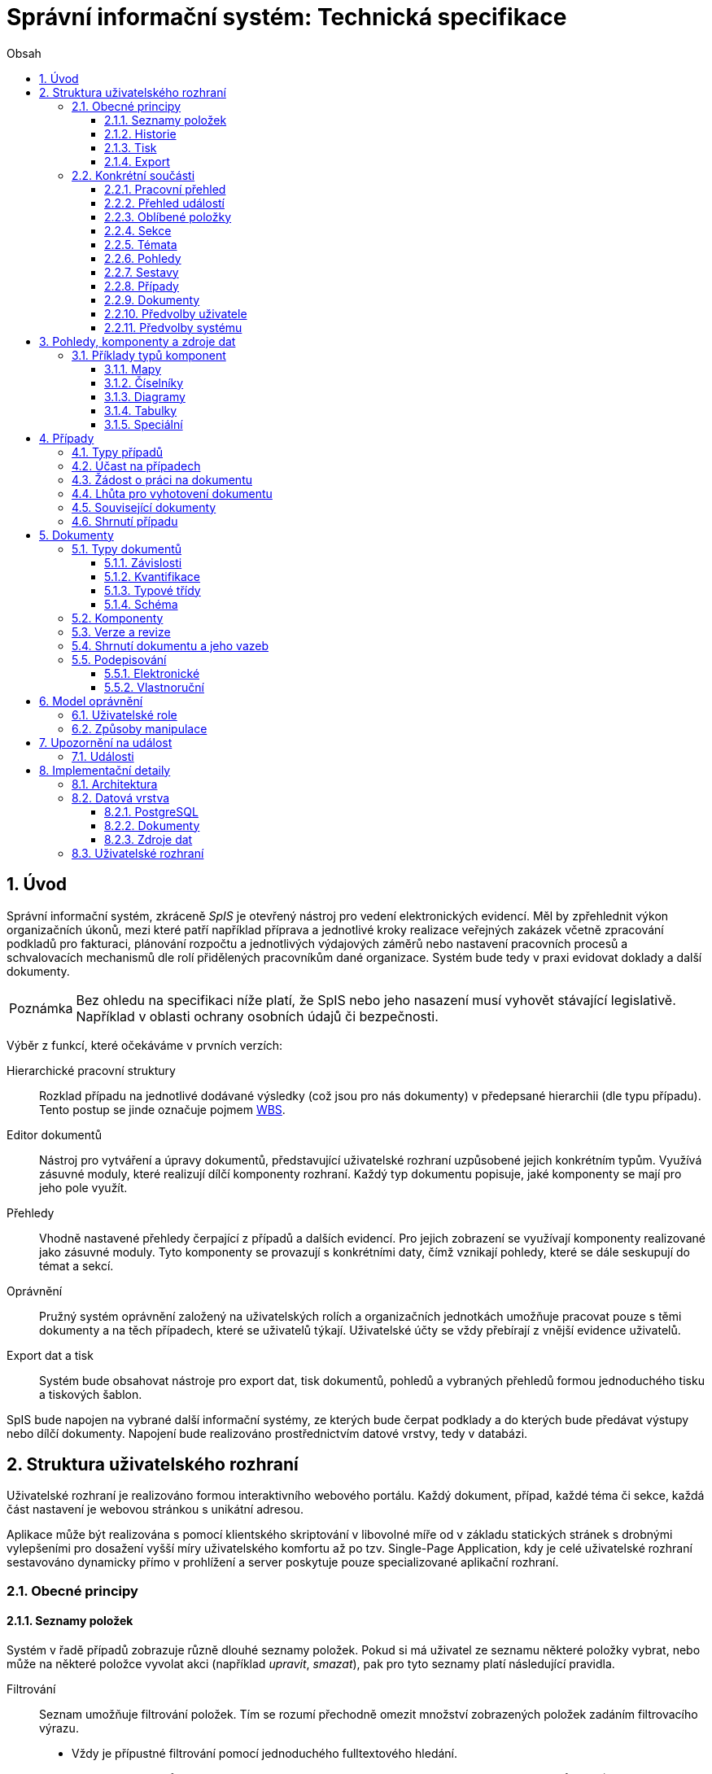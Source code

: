 = Správní informační systém: Technická specifikace
:numbered:
:icons: font
:lang: cs
:note-caption: Poznámka
:warning-caption: Pozor
:table-caption: Tabulka
:figure-caption: Obrázek
:example-caption: Příklad
:toc-title: Obsah
:toc: left
:toclevels: 3
:sectnumlevels: 6
:source-highlighter: pygments

:y: icon:check[role="green"]
:n: icon:times[role="red"]

== Úvod

Správní informační systém, zkráceně _SpIS_ je otevřený nástroj pro vedení elektronických evidencí. Měl by zpřehlednit výkon organizačních úkonů, mezi které patří například příprava a jednotlivé kroky realizace veřejných zakázek včetně zpracování podkladů pro fakturaci, plánování rozpočtu a jednotlivých výdajových záměrů nebo nastavení pracovních procesů a schvalovacích mechanismů dle rolí přidělených pracovníkům dané organizace. Systém bude tedy v praxi evidovat doklady a další dokumenty.

NOTE: Bez ohledu na specifikaci níže platí, že SpIS nebo jeho nasazení musí vyhovět stávající legislativě. Například v oblasti ochrany osobních údajů či bezpečnosti.

Výběr z funkcí, které očekáváme v prvních verzích:

Hierarchické pracovní struktury::
Rozklad případu na jednotlivé dodávané výsledky (což jsou pro nás dokumenty) v předepsané hierarchii (dle typu případu). Tento postup se jinde označuje pojmem link:https://cs.wikipedia.org/wiki/Work_breakdown_structure[WBS].

Editor dokumentů::
Nástroj pro vytváření a úpravy dokumentů, představující uživatelské rozhraní uzpůsobené jejich konkrétním typům. Využívá zásuvné moduly, které realizují dílčí komponenty rozhraní. Každý typ dokumentu popisuje, jaké komponenty se mají pro jeho pole využít.

Přehledy::
Vhodně nastavené přehledy čerpající z případů a dalších evidencí. Pro jejich zobrazení se využívají komponenty realizované jako zásuvné moduly. Tyto komponenty se provazují s konkrétními daty, čímž vznikají pohledy, které se dále seskupují do témat a sekcí.

Oprávnění::
Pružný systém oprávnění založený na uživatelských rolích a organizačních jednotkách umožňuje pracovat pouze s těmi dokumenty a na těch případech, které se uživatelů týkají. Uživatelské účty se vždy přebírají z vnější evidence uživatelů.

Export dat a tisk::
Systém bude obsahovat nástroje pro export dat, tisk dokumentů, pohledů a vybraných přehledů formou jednoduchého tisku a tiskových šablon.

SpIS bude napojen na vybrané další informační systémy, ze kterých bude čerpat podklady a do kterých bude předávat výstupy nebo dílčí dokumenty. Napojení bude realizováno prostřednictvím datové vrstvy, tedy v databázi.

<<<

== Struktura uživatelského rozhraní

Uživatelské rozhraní je realizováno formou interaktivního webového portálu. Každý dokument, případ, každé téma či sekce, každá část nastavení je webovou stránkou s unikátní adresou.

Aplikace může být realizována s pomocí klientského skriptování v libovolné míře od v základu statických stránek s drobnými vylepšeními pro dosažení vyšší míry uživatelského komfortu až po tzv. Single-Page Application, kdy je celé uživatelské rozhraní sestavováno dynamicky přímo v prohlížení a server poskytuje pouze specializované aplikační rozhraní.


=== Obecné principy

==== Seznamy položek

Systém v řadě případů zobrazuje různě dlouhé seznamy položek. Pokud si má uživatel ze seznamu některé položky vybrat, nebo může na některé položce vyvolat akci (například _upravit_, _smazat_), pak pro tyto seznamy platí následující pravidla.

Filtrování::
Seznam umožňuje filtrování položek. Tím se rozumí přechodně omezit množství zobrazených položek zadáním filtrovacího výrazu.
+
* Vždy je přípustné filtrování pomocí jednoduchého fulltextového hledání.
* V případě seznamů nebo tabulek o více sloupcích je přípustné filtrování jednotlivých sloupců zvlášť, pokud je možné kombinovat více kritérií.

Řazení::
Pokud seznam obsahuje 1 nebo více sloupců, systém umožňuje řádky řadit podle vybraného z nich a ve výchozím zobrazení upřednostňuje (je-li to možné a podstatné):
+
* Řazení dle času od nejnovějšího po nejstarší.
* Vzestupné abecední řazení dle hlavního názvu.

Výběr sloupců::
Pokud seznam obsahuje 2 nebo více sloupců, systém umožňuje uspořádat tyto sloupce v libovolném pořadí. Také umožňuje libovolné sloupce skrýt nebo zobrazit takové sloupce, které se běžně nezobrazují.

Veškerá nastavení zobrazení seznamů jsou trvalá a společná pro daný druh zobrazení. Vždy je možné se u daného zobrazení vrátit k výchozímu nastavení. Změny v nastavení se ukládají odděleně alespoň pro přehledy uvedené níže a aplikují se vždy pouze pro konkrétního uživatele.

* Pracovní přehled
* Přehledy případů (společné nastavení pro všechna témata a typy případů)
* Jednotlivé přehledy dokumentů (pro každý typ dokumentu zvlášť)


==== Historie

U dokumentů a případů se uchovávají předcházející verze jejich stavu. Uživatel si může zobrazit výpis jejich stručných shrnutí, ze kterých jsou patrné alespoň autor, míra a povaha změny. Dále si může libovolnou předešlou verzi zobrazit, případně ji porovnat s jinou.

Pro rychlou orientaci je také vždy možné zobrazit porovnání aktuální verze dokumentu s verzí předchozí, případně aktuální revize s předchozí. V případě otevření dokumentu skrze odkaz získaný automatickým upozorněním na změnu je uživateli zobrazen popis změny mezi revizemi.


==== Tisk

Každá stránka zobrazující uživatelská data (například dokumenty, případy či přehledy) podporuje stažení PDF verze pro tisk. Ta vzniká na serveru pomocí zvláštní HTML šablony a CSS stylů. Jak šablonu, tak styly je možné přizpůsobit a tím dosáhnout souladu vzhledu tištěných výstupů s vizuálním stylem organizace.

Kromě centrálních předloh je možné nastavit oddělené předlohy i pro jednotlivé typy dokumentů a případů. Předlohy pro tisk komponent jsou vždy vlastní danému typu komponenty.

V případě potřeby je možné pro konkrétní typ dokumentu stanovit další šablony pro tisk. Tyto šablony z dokumentu čerpají po datové stránce, ale formu určují zcela samostatně. Typickým příkladem využití je například příprava posudku k odeslání poštou.


==== Export

Uživatel může získat některá data, ke kterým má přístup, i ve strojově čitelné formě. Data dokumentů je možné stáhnout ve formátech JSON, YAML a XML. Data pohledů je možné získat ve formátech JSON, YAML a pokud to umožňuje druh datového zdroje (data představují soubor tabulek), tak i ve formátech CSV (jednotlivé tabulky) nebo XLSX (tabulky jako jednotlivé listy).


=== Konkrétní součásti

==== Pracovní přehled

Pracovní přehled je výchozí stránka uživatele po jeho přihlášení, nesměřuje-li do jiné části systému. Hlavním prvkem stránky je seznam případů, do kterých má uživatel přístup, seřazený dle jeho schopnosti přispět a dále dle jejich naléhavosti.

.Řazení případů dle možnosti na nich pracovat
1. Případy, ve kterých je uživatel aktuálně *žádán o práci* na některém dokumentu.
2. Případy, ve kterých je uživatel oprávněn *dokončit* některý dokument.
3. Případy, ve kterých je uživatel oprávněn *vytvořit* některý dokument.
4. Ostatní případy, do kterých má uživatel přístup.

V prvních dvou bodech jsou případy řazeny podle nejčasnějšího termínu dokončení dokumentů, díky kterým je případ na dané pozici. Dokumenty z třetího bodu neexistují a není tedy možné u nich sledovat termíny a zbylé případy může uživatel pouze komentovat.


==== Přehled událostí

Na zvláštní stránce přehledu událostí jsou každému uživateli předloženy ty události, na které byl, nebo mohl být upozorněn. Jednotlivé řádky umožňují uživateli přihlásit se k nebo odhlásit se z odběru daných událostí.

Přehled by měl sloužit pro rychlou orientaci v běžících případech a získání přehledu o situaci.


==== Oblíbené položky

Na zvláštní stránce oblíbených položek bude zobrazen seznam případů a sestav, které si daný uživatel dříve oblíbil. Oblibovací tlačítko je zobrazeno na stránce případu i sestavy. Skrze odkazy na této stránce se může uživatel snadno přesunou na daný případ či přehled bez nutnosti jej hledat.


==== Sekce

Za účelem snazší orientace uživatelů jsou veškeré objekty v systému roztříděny do témat a tematických sekcí. Toto členění nemá žádné důsledky pro funkci, ani pro řízení přístupu. Také nijak nesouvisí s organizačním členěním.

Sekce slouží k seskupení několika témat. Není běžné, aby se věci opakovaly v různých sekcích, ale není to vyloučeno. Příkladem sekcí mohou být například *Finance*, *Legislativa* a *Vnější ukazatele*. V sekci *Finance* se setkáme s vícero tématy, v sekci *Legislativa* najdeme jen hlavní téma s případy pro práci s *Vnitřními předpisy* a konečně v sekci *Vnější ukazatele* nenajdeme sice žádné případy, ale zato se zde v hlavním tématu setkáme s řadou pohledů na data získaná při provozu instituce, například *Návštěvnost*, nebo *Skladbu uživatelů*.


==== Témata

Téma seskupuje pohledy a sestavy, které mají za úkol poskytnout informace o stavu určité oblasti (*Rozpočet*, *Smlouvy*) a dále zprostředkovává správu případů a dokumentů, které umožňují tento stav ovlivňovat (*Změna rozpočtu*, *Zanesení nové smlouvy*).

Pokud to dává smysl, mohou se věci v tématech opakovat. Například určité pohledy mohou být přínosné pro více témat, některé případy mohou souviset s vícero tématy a podobně. Názorným příkladem budiž *Nákup*, který zasahuje jak do *Rozpočtu*, tak do *Smluv*.


==== Pohledy

Pohledům je v rámci daného tématu věnován hlavní prostor. Některé pohledy jsou interaktivní, takže je možné s nimi manipulovat a dovídat se tak nové souvislosti. Například pokud pohled zobrazuje mapu, je možné s ní pohybovat, přibližovat ji nebo ji oddalovat. Pokud jsou na mapě interaktivní objekty, je možné je aktivovat a zkoumat jejich detaily.

Některé pohledy mohou umožňovat přímo spustit nový případ, nebo se odkazovat na existující případy a dokumenty. Tyto vazby bývají obvykle realizovány odkazy, které může uživatel otevřít v nové záložce prohlížeče.


==== Sestavy

Na stránce každého tématu je vyhrazen prostor, ve kterém se nacházejí odkazy jednak na systémové a dále také na daným uživatelem vytvořené sestavy pohledů.

Ze stránky tématu je možné aktivovat editor sestav, který umožňuje na stránku uspořádat výběr z pohledů, ke kterým má uživatel přístup. Těmto pohledům je následně možné interaktivně nastavit potřebné zobrazení. Takto připravenou sestavu je následně možné uložit, nebo případně jen vytisknout.


==== Případy

Pokud téma obsahuje alespoň jeden typ případu, je na jeho stránce k dispozici přehled případů, ke kterým má aktuální uživatel přístup. Je-li k tomu uživatel oprávněn, tak se zde také nachází prvek, který umožňuje zahájit nový případ.

Z přehledu jsou patrné základní údaje o případech a zdali do nich může uživatel zasáhnout, případně je-li to po něm požadováno.
Typy případů se rozumí zpracování obchodního případu, jako jsou nákupy a veřejné zakázky, žádost o vyjádření k území nebo společná příprava složitých stanovisek.

==== Dokumenty

Pokud téma obsahuje prostřednictvím přiřazených typů případů alespoň jeden typ dokumentu, je na jeho stránce k dispozici přehled dokumentů, ke kterým má aktuální uživatel přístup. Pokud je k tomu uživatel oprávněn, může z tohoto přehledu zahájit změnu dokumentu či vytvořit nový.

Z přehledu jsou patrné základní údaje o dokumentech. Dá se z něj také zjistit, do kterých případů vstupují, má-li k nim aktuální uživatel přístup.


==== Předvolby uživatele

Část systému umožňující uživateli přizpůsobit si systém dle svých potřeb. Uživatel si zde může zvolit jazyk uživatelského rozhraní a způsob upozorňování na události v systému. Upozornění týkající se dokumentů a případů je možné omezit na jejich konkrétní typy.

Více o upozorněních naleznete v kapitole <<Upozornění na událost>>.


==== Předvolby systému

Část systému umožňující správci nastavit jednak výchozí uživatelské předvolby, ale také případná obecná nastavení.


===== Integrační můstky

Za účelem řízení komunikace s navázanými cizími systémy je možné zde nastavovat a měnit předvolby integračních můstků. Děje se tak pomocí rozhraní, které poskytují zásuvné moduly daných můstků.

Pokud by existoval například můstek pro komunikaci s veřejnými rejstříky, mohli bychom mu pomocí tohoto rozhraní sdělit třeba to, že má záznamy převzaté ze systému ARES kontrolovat nejdříve po 48 hodinách.


===== Správa modelu oprávnění

Součástí předvoleb systému je pak také správa modelu oprávnění, v rámci které je možné například nastavit párování skupin či rolí z evidence uživatelů s rolemi systému nebo upravit rozsah oprávnění jednotlivých rolí.

Více o modelu naleznete v kapitole <<Model oprávnění>>.

<<<

== Pohledy, komponenty a zdroje dat

Každý **pohled** nebo **část dokumentu** využívá pro zobrazení určitou komponentu. Pokud je komponenta určena pro zobrazení mapových vrstev s vyznačenými body, je možné ji použít pro zobrazení prostorových dat. Pokud se jedná o komponentu pro zobrazení tabulky, je možné pomoci ní zobrazovat data relační, pokud je určena k manipulaci s krátkým textovým popiskem, je jejím prostřednictvím možné měnit určenou část dokumentu a tak dále.

To, jaká data pohled představuje, je kromě komponenty dáno zejména souborem datových zdrojů, ze kterých pohled čerpá. Tyto zdroje mohou být při použití interaktivních komponent ovlivněny hodnotami, které uživatel při prohlížení mění. Obdobně je možné, aby komponenty využité k prezentaci nebo manipulaci s částmi dokumentu zprostředkovávaly povědomí o jeho kontextu.

Komponentu tvoří popis jejího rozhraní, včetně popisu zdrojů dat, ze kterých dokáže čerpat a dále kód pro její zobrazení. Komponenta je totiž v pohledu navázána na sadu datových zdrojů, což jsou fakticky procedury uložené v databázi. Popis rozhraní komponenty umožňuje provést automatickou kontrolu shody s rozhraním procedur při jejím využití v politice.


=== Příklady typů komponent

==== Mapy

Mapové komponenty jsou tvořeny mapovým oknem, sloužím k zobrazování podkladových map a tematických vrstev, navigaci v mapě a zákresu nové datové vrstvy. Jejich funkce se liší dle konkrétního účelu a použití. Některé mapové komponenty mohou sloužit například pro účely zákresu zájmového území, jiné pak pouze k zobrazení vybraných dat v mapě, další pak k práci s body zájmu.

Z důvodu zachování otevřenosti systému je doporučeno mapové komponenty implementovat pomocí nástrojů link:https://openlayers.org/[OpenLayers].

Vlastnosti mapového okna::

Mapové okno podporuje zobrazení mapových vrstev formou link:https://en.wikipedia.org/wiki/Web_Map_Service[WMS], které je možné zapnout buď jako mapu základní, nebo tematickou (lze zapnout více vrstev najednou). Systém umožňuje napojit libovolná data publikovaná mapovými službami dle standardů link:https://en.wikipedia.org/wiki/Open_Geospatial_Consortium[Open Geospatial Consortium]. Pro účely IPR Praha se využijí mapy a tematické vrstvy publikované službou link:https://en.wikipedia.org/wiki/Web_Feature_Service[WFS] z datového skladu IPR Praha.
+
Okno dále obsahuje základní navigační prvky pro pohyb v mapě, jako například změnu měřítka, návrat do výchozího pohledu, funkci pro vyhledání adresy či parcely a zobrazení informací o prvku.

Vyhledávání::

Vyhledání oblasti umožňují navigační prvky v okně.
+
Vyhledání podle adresy je řešeno fulltextovým vyhledáváním v rejstříku ulic a čísel orientačních či popisných. Hledání parcely je řešeno vyhledáním katastrálního území ze seznamu a zadáním čísla parcely (je možné zadat pouze část před lomítkem). Po vyhledání se mapa přiblíží a vycentruje na nalezenou adresu nebo parcelu.
+
Při nálezu více prvků (adresní místa v ulici, parcely se shodným kořenovým číslem) jsou prvky zobrazeny v mapě a v seznamu, po výběru konkrétního prvku se mapa přiblíží a vystředí na konkrétní místo v mapě.

Tvorba nové vektorové vrstvy::

V rámci mapového okna je možné vytvářet novou vektorovou vrstvu včetně atributových informací, která se stane součástí dokumentu s využitím formátu link:http://geojson.org/[GeoJSON]. Vrstva může být vytvořena zadáním bodu, linie, obdélníku či obecného polygonu v rámci mapového okna a dále převzetím hranic vybraných (nalezených) územních jednotek (katastrální území, městská část) a hranic parcel.

Úprava vektorové vrstvy::

Mapová technologie bude podporovat také editaci stávající geometrie, včetně editace atributových informací o prvku. Editace bude podporována pro nově vytvořené vrstvy, i pro vrstvy poskytované webovými službami, které editaci podporují (WFS).

==== Číselníky

Dalším typem komponent jsou tak zvané číselníky. V jiných systémech se využívá zvláštních tabulek, které spravuje správce systému, které se využívají jako zdroj voleb pro určité vlastnosti dokumentů.

SpIS počítá s potřebou spravovat životní cyklus položek číselníku a proto tento mechanismus odděleně nezavádí. Pokud určitý dokument obsahuje vlastnost, která nabývá hodnoty z určité množiny, využije se prostý odkaz na jiný dokument patřičného typu.


==== Diagramy

Řada pohledů využije interaktivní grafické komponenty jakými jsou běžné typy grafů, ale i kartogramy, kartodiagramy a časové osy. Pro všechny tyto druhy komponent platí, že je možné přepínat zahrnutí hodnot dle předem nastavených dimenzí.


==== Tabulky

V tabulkových zobrazeních je možné omezit zobrazované řádky na takové, které hodnotami v určitých sloupcích vyhovují nastavenému filtru. Je možné použít jak výčet hodnot, tak i vzory včetně těch regulárních. Je možné hledat i fulltextově. Řádky je také možné řadit dle libovolného počtu sloupců.

Pro určené sloupce je v patičce tabulky přítomný součet všech hodnot v daném sloupci a dále také součet hodnot, které jsou aktuálně viditelné.


==== Speciální

Pro přípravu rozpočtových dokumentů existuje několik zvláštních komponent, které umožňují sestavovat rozpočet na základě podkladů (závislostí) a ručních oprav. Součástí těchto specializovaných komponent může být souhrnná tabulka nebo jeden či více diagramů, které poskytnou rychlou orientaci ve výsledné finanční situaci.

V rámci implementační analýzy budou upřesněny požadavky na vývoj speciálních komponent.


<<<

== Případy

Každý případ je *hierarchickou pracovní strukturou*. Práce na něm spočívá v postupném vytváření a schvalování dokumentů, které dokládají provedené úkony. Dokumenty mohou být v různých stavech a na základě svých závislostí tvoří acyklický orientovaný graf.

.Hierarchická pracovní struktura (šipky značí závislost)
====
[plantuml,align="center"]
....
@startuml
rectangle "faktura" <<Faktura>> #9999ff
rectangle "protokol 1" as protokol_1 <<Akceptační protokol>> #99ff99
rectangle "protokol 2" as protokol_2 <<Akceptační protokol>> #ffff99
rectangle "nabídka" <<Nabídka>> #99ff99
rectangle "poptávka" <<Poptávka>> #99ff99
rectangle "specifikace" <<Specifikace>> #99ff99

poptávka -d-> specifikace
faktura -d-> nabídka
faktura -d-> protokol_1
faktura -d-> protokol_2
protokol_1 -d-> specifikace
protokol_1 -d-> nabídka
protokol_2 -d-> specifikace
protokol_2 -d-> nabídka
nabídka -d-> poptávka
@enduml
....
====

V příkladu je `protokol 2` nedokončený, ale pracovník zodpovědný za schválení faktury ho označil za provizorní. To proto, aby mohl vytvořit provizorní fakturu a mohla proběhnout platba. Pokud se zmýlil a pracovník zodpovědný za `protokol 2` tento nedokončí, mohou být vyvozeny důsledky.

Požadované::
Dokumenty prázdné, u kterých se požaduje jejich naplnění a dokončení.

Rozpracované::
Dokumenty, které ještě nejsou hotové a nelze se na ně spoléhat.

Dokončené::
Dokumenty, které jsou hotové a schválené zodpovědnou osobou. Tato osoba ručí za jejich správnost a platnost. Ostatní se na ně mohou obvykle bez obav spolehnout.

Provizorní::
Dokumenty, které jsou hotové, ale nejsou schválené zodpovědnou osobou. Pokud se na ně pracovníci spoléhají, přebírají tím na sebe riziko, které jinak leží na zodpovědné osobě.

Z důvodu průkaznosti nelze dokončené dokumenty revidovat. Pokud by se tak mělo stát, je vytvořena nová verze, která ten původní nahradí v jeho roli. Pokud se na předchozí verzi jiný dokument spoléhá, je považován za neplatný.

.Zneplatnění dokumentu revizí jeho závislosti
====
[plantuml,align="center"]
....
@startuml
rectangle "faktura" <<Faktura>> #ff9999
rectangle "protokol" <<Akceptační protokol>> #9999ff
rectangle "specifikace" <<Specifikace>> #99ff99

faktura -d-> protokol
protokol -d-> specifikace

note right of faktura: verze 1
note right of protokol: verze 2
@enduml
....
====

V příkladu došlo k tomu, že byla v důsledku aktualizace dokumentu `protokol` zneplatněna aktuální verze dokumentu `faktura`. V této situaci jsou v podstatě jen dvě možnosti jak postupovat správně:

1. Vrátit se k předchozí verzi dokumentu `protokol`, kterou systém uchovává.
2. Schválit novou verzi dokumentu `protokol` a následně vytvořit novou verzi dokumentu `faktura`.

=== Typy případů

Každý případ je opatřen popisem své hierarchické struktury. Protože si jsou některé případy ve své struktuře velmi podobné, definujeme pojmenované typy případů. Tyto typy reprezentují strukturu, které se dokumenty v případu přizpůsobují. Dokumenty mohou být využity ve více případech pouze tehdy, když to vyhovuje omezením plynoucím z typů dotčených případů.

Vzhledem k tomu, že typ případu upřesňuje vzájemné závislosti dokumentů, není možné automaticky typ případu změnit. Namísto toho budou uživatelé muset vytvořit případ nový a případně stávající dokumenty přesunout.

=== Účast na případech

Po vytvoření případu lze na základě typů dokumentů přítomných v typu případu sestavit seznam rolí, které na případu musejí spolupracovat, aby jej bylo možné dokončit. Účastníci případu mohou v jakékoliv chvíli pozvat vybrané role (nejen) z tohoto seznamu, čímž dojde k otevření případu uživatelům v této roli. K účasti na případu je možné uživatele přizvat i jmenovitě.

Uživatelé přístupem do případu nezískávají žádná dodatečná oprávnění. Stále mohou manipulovat pouze s dokumenty, ke kterým mají oprávnění vyplývající z uživatelských rolí. V řadě případů je možné do případu zahrnout libovolné dokumenty, což ovšem nelze produktivně zohlednit pozváním všech uživatelů v organizaci.

Dalším důvodem k individuálnímu pozvání může být například zajištění procesu nákupu napříč útvary, kdy si útvar požadující nákup přizve odborníky z jiného útvaru pro spolupráci na zadání ve společném oboru působnosti. Například tehdy, když si *Oddělení pro styk s veřejností* přizve pracovníky z *Odboru ICT* do případu v oboru *Technické vybavení pro produkci multimédií*.

=== Žádost o práci na dokumentu

Pokud je k tomu uživatel oprávněn, smí v rámci případu požádat o práci na některém dokumentu. Žádat je možné buď jednoho uživatele nebo roli, která byla do případu přizvána. Úkolování nemá přímou vazbu na termín požadovaného dokončení dokumentu, který je stanoven odděleně a na základě jiného oprávnění.

Oprávnění úkolovat jiné vyplývá z oprávnění daného roli uživatele vzhledem ke konkrétnímu typu dokumentu. Dále jím však disponují i uživatelé oprávnění manipulovat libovolným způsobem se závislými dokumenty. Tito uživatelé jsou oprávnění také vytvářet nové, požadované dokumenty právě za účelem možnosti vznést požadavek na jejich vyhotovení.

Ve zkratce platí, že potřebuje-li uživatel něco od ostatních, je mu umožněno si o to říci.

=== Lhůta pro vyhotovení dokumentu

Pokud je k tomu uživatel oprávněn, smí v rámci případu nastavit nebo změnit lhůtu pro dokončení určitého dokumentu. Tato lhůta je všem viditelná a zohledňuje se například při řazení případů na stránce pracovního přehledu.

Každý typ dokumentu má možnost upravit výchozí lhůtou pro dokončení. Pokud tak neučiní, při vytvoření dokumentu daného typu není žádná lhůta nastavena. Pokud dokument neexistuje alespoň jako požadovaný, není možné mu nastavit lhůtu žádnou.

=== Související dokumenty

Kromě dokumentů vlastních danému případu je možné k případu připojit i související dokumenty. Tyto dokumenty, vznikající v rámci jiných případů, jsou odkazovány pouze pro urychlení navigace.

To, které dokumenty s daným případem souvisí, určí uživatelé.

=== Shrnutí případu

Pro každý typ případu může být definováno určité datové shrnutí dokumentů, které jsou jeho součástí. Toto shrnutí je pak prezentováno uživatelům při zobrazení stránky případu. Tato data je možné využít i v přehledu případů daného typu.

Je-li tedy například pro *Obchodní případ* definována v rámci shrnutí celková cena, je možné ve výpisu případů tohoto typu zobrazovat kromě názvů i tyto ceny.

Protože je obdobná funkcionalita přítomná i u dokumentů samotných, shrnutí případu může čerpat nejen z dat samotných obsažených dokumentů, ale i z jejich shrnutí. Tím je možné částečně nahlédnout za hranice konkrétního případu.


<<<

== Dokumenty

Pod pojmem dokument rozumíme strukturovaná strojová data, se kterými uživatel nakládá přímo v systému. Tyto dokumenty často mívají přílohy, což jsou nestrukturovaná data (často různé formátované texty, tabulky či obrázky), které vznikají mimo systém a jsou do něj pouze vkládány.

Dokumenty mají kromě vnitřní struktury také takzvané závislosti a díky nim pak tvoří určité vnější struktury. Tyto závislosti jsou dokumentům vlastní ve všech případech, kterých jsou součástí.

=== Typy dokumentů

Typy dokumentů shrnují vnitřní strukturu, závislosti, použité komponenty uživatelského rozhraní a další vlastnosti instancí (tedy dokumentů) do jednoznačného pojmenování. V příkladech výše jsme zatím viděli například typy nazvané `Faktura` nebo `Akceptační protokol`.

==== Závislosti

Dokumenty mohou záviset pouze na jiných dokumentech, a to vždy v určitých rolích.

.Závislosti mají konkrétní role
====
[plantuml,align="center"]
....
@startuml
rectangle "zápůjčka" <<Zápůjčka>> #9999ff
rectangle "předání 1" as předání_1 <<Předávací protokol>> #99ff99
rectangle " " as předání_2 <<Předávací protokol>> #dddddd

zápůjčka -d-> předání_1 : vstupní
zápůjčka -d-> předání_2 : výstupní

note right of zápůjčka
  Rozpracovaný dokument,
  jejž zatím nelze dokončit.
end note

note bottom of předání_2
  Neexistující dokument.
end note
@enduml
....
====

V příkladu je předávací protokol použit nejprve pro dokumentaci zahájení zápůjčky věci a následně bude použit pro dokumentaci jejího navrácení. Pro správné vyložení závislého dokumentu `zápůjčka` je podstatné tyto dva protokoly od sebe odlišit.

Oproti instancím (dokumentům) mohou typy záviset pouze na dalších typech (nebo typových třídách, které jsou vysvětleny níže). Pro některé situace může být užitečné, aby dokument závisel na určitém počtu zcela libovolných dokumentů, bez ohledu na jejich typ.

.Typy pro předchozí příklad
====
[plantuml,align="center"]
....
@startuml
skinparam monochrome true
skinparam padding 3

rectangle "zápůjčka" <<Zápůjčka>>
rectangle "předání 1" as předání_1 <<Předávací protokol>>
rectangle "předání 2" as předání_2 <<Předávací protokol>>

zápůjčka -d-> "{1,1}" předání_1 : vstupní
zápůjčka -d-> "{1,1}" předání_2 : výstupní
@enduml
....
====

Za povšimnutí stojí uvedení dokumentů, které by měly být přítomny, ale v příkladu výše zatím schází. Také jsou zde u rolí uvedeny kvantifikátory.

==== Kvantifikace

Závislosti je nutné kvantifikovat. V určité roli může vystupovat konkrétní počet dokumentů.

.Struktura se třemi dokumenty ve stejné roli
====
[plantuml,align="center"]
....
@startuml
rectangle "rozpočet" <<Rozpočet>> #9999ff
rectangle "návrh 1" as návrh_1 <<Dílčí návrh rozpočtu>> #99ff99
rectangle "návrh 2" as návrh_2 <<Dílčí návrh rozpočtu>> #99ff99
rectangle "návrh 3" as návrh_3 <<Dílčí návrh rozpočtu>> #9999ff

rozpočet -d-> návrh_1 : dle návrhu
rozpočet -d-> návrh_2 : dle návrhu
rozpočet -d-> návrh_3 : dle návrhu
@enduml
....
====

Jak budou vypadat typy pro tuto strukturu?

.Typy pro předchozí příklad
====
[plantuml,align="center"]
....
@startuml
skinparam monochrome true
skinparam padding 3

rectangle "rozpočet" <<Rozpočet>>
rectangle "návrh" <<Dílčí návrh rozpočtu>>

rozpočet -d-> "{1,}" návrh : dle návrhu
@enduml
....
====

Kvantifikátor `{1,}` zde značí přítomnost alespoň jednoho dokumentu daného typu v dané roli. Je však možné specifikovat libovolný rozsah, tedy například `{,}` nebo `{0,}` pro libovolný počet dokumentů, `{1,3}` pro jeden až tři dokumenty a `{,5}` nebo `{0,5}` pro až pět dokumentů.

==== Typové třídy

Typové třídy popisují dílčí strukturu dokumentů tak, aby mohlo dojít k použití více typů dokumentů ve stejné roli. Popisují virtuální strukturu dokumentů a upravují jejich závislosti.

Virtuální strukturou se zde rozumí to, že definují mapování mezi sadou virtuálních vlastností připadajících dané typové třídě a vlastnostmi dokumentu typu, který danou typovou třídu implementuje. Závislé dokumenty se pak mohou odkazovat na tyto virtuální vlastnosti bez ohledu na to, kde se nachází.

Můžeme si například zavést typové třídy `Mající výši plnění (x)` a `Mající termín realizace (x)`, které popisují části schématu dokumentu, ve kterém předepisují přítomnost finanční částky s určitým významem a dále termínu, kdy dojde k nějaké realizaci. S pomocí těchto typových tříd pak můžeme popsat některé závislosti obecněji.

.Využití typové třídy
====
[plantuml,align="center"]
....
@startuml
skinparam monochrome true
skinparam padding 3

rectangle "plán" <<Plán výdajů>>
rectangle "výdaj" <<Pro d, pokud platí\n Mající výši plnění (d),\n Mající termín realizace (d),\n pak libovolné d.>>

plán -d-> "{,}" výdaj : zahrnuje
@enduml
....
====

Pokud typy dokumentů `Plánovaná investice` a `Plánovaný provozní výdaj` implementují obě tyto typové třídy, pak je možné typy z předešlého případu splnit například následující strukturou.

.Implementace typů z předchozího příkladu
====
[plantuml,align="center"]
....
@startuml
rectangle "plán" <<Plán výdajů>> #99ff99
rectangle "výdaj 1" as výdaj_1 <<Plánovaná investice>> #99ff99
rectangle "výdaj 2" as výdaj_2 <<Plánovaný provozní výdaj>> #99ff99

plán -d-> výdaj_1 : zahrnuje
plán -d-> výdaj_2 : zahrnuje
@enduml
....
====

Termín typová třída se vyskytuje hojně v kontextu funkcionálního programování. Typové třídy tam ale obvykle neposkytují stejný druh polymorfismu jako typové třídy popsané výše. Dle tamější praxe by musely být oba výdaje v příkladu zcela stejného typu.

==== Schéma

Dokument je ve své podstatě stromovou strukturou kompatibilní s formáty JSON, CBOR a YAML.

Jazyk schématu vychází z připravované normy link:http://json-schema.org/[JSON Schema], kterou však rozšiřuje o další prvky. Jedná se například o popis uživatelského rozhraní pro editaci stromu, spustitelný kód v řadě významů a také o schopnost přejímat hodnoty ze závislostí.

.Schéma zápůjčky (hlavička)
====
[source,yaml]
....
name: Lease
name[cs]: Zápůjčka

dependencies:
  lender:
    name: Lender
    name[cs]: Půjčovatel
    type: Party

  borrower:
    name: Borrower
    name[cs]: Vypůjčovatel
    type: Party

attachments:
  subject:
    name: Subject
    name[cs]: Předmět
    accept: [document, image]
    count: [0, inf]
....
====

V příkladu výše vidíme závislosti (`lender` a `borrower`), které dokument vyžaduje. Protože u nich není uvedena žádná kvantifikace, předpokládá se výchozí, tedy `{1,1}`. Typ obou závislostí je `Party` (smluvní strana), což bude pravděpodobně typová třída.

Dále můžeme vidět jediný typ přílohy, dokument nebo obrázek v roli `subject` (předmět). Vzhledem k neomezenému počtu se bude patrně jednat o sbírku dokladů popisujících zapůjčovanou věc a snad i další podmínky zápůjčky.

.Schéma zápůjčky (tělo dokumentu)
====
[source,yaml]
....
import:
  - from: spis.datetime
    names: [today, timedelta]

body:
  type: object
  required: [period]

  properties:
    period:
      allOf: [{$ref: "calendar.yaml#/definitions/daterange"}]

      interface:
        component: DateRangePicker

        data:
          holidays: planning.czech_holidays

        options:
          mode: year-view

      default:
        start: !eval "today()"
        end: !eval "today() + timedelta(days=14)"

      ensure:
        - that: !eval "self.data.start < self.data.end"
          name: Period must not be zero length
          name[cs]: Období nesmí být nulové délky
....
====

Hned v první části příkladu vidíme import funkcí (`today` a `timedelta` z modulu `spis.datetime`). V politice je možné využívat vypočítaných hodnot a tímto způsobem je možné získat knihovní funkce. Modul `spis` a jeho součásti obsahují zabudované funkce systému.

V popisu samotného těla dokumentu vidíme, že se v tomto případě nejedná o žádnou složitou strukturu, ale pouze o doplnění příloh a závislostí o termín platnosti výpůjčky představovaný sekcí `period`. Její hrubý popis je čerpán z knihovny schémat a úpravy probíhají pomocí komponenty editoru dokumentů `DateRangePicker` se zobrazením svátků.

V závěru sekce pak nalezneme určení výchozích hodnot pro nový dokument, které využívá právě knihovních funkcí importovaných výše k nastavení výpůjčky ode dnes na 14 dní a nakonec i seznam kontrol, kterým je daná komponenta podrobena a bez jejichž úspěšného absolvování není možné dokument dokončit.

Kromě kontrol připojených k jednotlivým komponentám je možné nastavit také kontroly, které platí pro dokument jako celek.

=== Komponenty

Komponenty úzce souvisí se schématem dokumentu. Právě v něm si programátor vybírá, ze kterých se prostředí pro úpravy daného typu dokumentu bude skládat.

Ve většině případů pracují komponenty se skaláry a jedná se v podstatě o dobře známé prvky uživatelských rozhraní. V jistých případech však komponenty editoru dokumentů vyžadují další informace a začínají ve svém uspořádání připomínat komponenty pohledů.

=== Verze a revize

Ačkoliv se může zdát, že dokumenty lze upravovat, ve skutečnosti tomu tak není. Při každé zdánlivé změně vzniká nová revize dokumentu, která předchozí revizi nahrazuje. Souběžně s označením revize je u každého dokumentu vedeno také označení jeho verze.

Při každém dokončení dokumentu dochází k uzamčení jeho současné verze na současné revizi. To znamená, že již není možné vytvořit revizi se shodnou verzí a musí tedy při další změně dojít k použití nového označení.

.Změny ve verzi a revizi v důsledku úprav dokumentu
[options="header",cols="^1,^1,<5"]
|===
| Verze | Revize | Popis změny
|   1   |   1    | Dokument vytvořen
|   1   |   2    | Drobná změna dokumentu
|   1   |   3    | Zásadní změna dokumentu
|   1   |   4    | Dokument dokončen
|   2   |   5    | Drobná změna dokumentu
|   2   |   6    | Dokument zrušen
|===

Běžný postup úpravy dokumentu probíhá tak, že si uživatel otevře aktuální revizi, zanese do ní požadované změny a výsledek uloží jako revizi novou. Pokud dojde k souběhu a druhý uživatel (například v době kdy první stále chystá své změny) úspěšně vytvoří novou revizi, dojde při pokusu o uložení ze strany prvního uživatele ke konfliktu.

Konflikt je uživateli prezentován v plné šíři. Pokud chce se změnami pokračovat, musí se u každé komponenty rozhodnout pro některou z následujících možností:

1. Přijme změnu od konkurujícího uživatele.
2. Zamítne změnu a navrátí hodnotu do původního stavu.
3. Prosadí svou změnu, kterou případně dále přizpůsobí.

Po vypořádání všech konfliktů je uživateli opět umožněno uložit novou revizi dokumentu.

=== Shrnutí dokumentu a jeho vazeb

Pro každý typ dokumentu může být definováno určité datové shrnutí jeho obsahu a obsahu jeho závislostí (a to i zpětných). Toto shrnutí je pak prezentováno uživatelům při zobrazení dokumentu. Tato data je možné využít i v přehledu dokumentů daného typu.

=== Podepisování

Pokud to politika daného typu dokumentu vyžaduje, může být k dokončení dokumentu zapotřebí podpisu osob v určitých rolích. Podpisy jsou na sobě vždy nezávislé a vztahují se k dokumentu včetně všech jeho příloh.

Před zahájením podepisování je nutné dokument nejprve provizorně dokončit. Dokument je tak podepisujícímu vždy předložen v celé své, v ten okamžik již neměnitelné, podobě.

Podpisy se k dokumentu připojují odděleně, podobně jako přílohy. Pokud to politika daného typu dokumentu umožňuje, je možné kombinovat podpisy elektronické a vlastnoruční.


==== Elektronické

Elektronické podpisy jsou realizovány dle normy link:https://en.wikipedia.org/wiki/XAdES[XAdES]. Dokument je pro účely podpisu převeden do své kanonické XML podoby obsahující také otisky příloh a celkový otisk je následně uživatelem podepsán. Výsledný XML fragment s podpisem je uložen v databázi.

Ověření platnosti podpisu je realizováno dle shodné normy.


==== Vlastnoruční

Vlastnoruční podpisy jsou realizovány pomocí tvrzení o podpisu, které do systému vloží podepisující nebo jiná pověřená osoba, u které je k dispozici k nahlédnutí podepsaný originál. Ten vznikne vytištěním dokumentu a jeho podpisem.

Pro vyšší míru jistoty spoléhajících se uživatelů může být tvrzení doplněno skenem podepsaného dokumentu, který si mohou uživatelé zobrazit. Tento "důkaz" však platnost dokumentu nijak nezaručuje a spoléháním se na něj se uživatel může vystavovat určitému riziku.

Pokud by byla příloha z listinné podoby autorizovaně konvertována, bylo by možné se na ni spolehnout, ale přesto (dle našeho názoru) neexistuje žádný způsob, jak bezpečně spojit podepsanou listinu s nepodepsaným elektronickým originálem za účelem automatického ověřování platnosti a návaznosti úkonů ze strany systému.


<<<

== Model oprávnění

Model oprávnění umožňuje určit, ke kterým datům v systému mají jací uživatelé přístup a mohou je číst nebo měnit. Model pracuje s pravidly ve tvaru *Osoba / Oprávnění / Dokument* a nejlépe jej lze pochopit s pomocí termínů, se kterými pracuje:

Typ dokumentu::
Typ je základní a neměnnou vlastností každého dokumentu popisující jeho charakter. Dokument může být například typu *Faktura*.

Obor působnosti::
Právě za účelem kontroly přístupu musí být každý dokument zařazen do takzvaného oboru působnosti. Obor může, ale nemusí vycházet z organizačního členění. Může se tedy jednat například o obor nazvaný *Odbor ICT*. Obor působnosti může zahrnovat i podobory.

Předmětný dokument::
Jedná se o dokument určitého typu, který spadá do určitého oboru působnosti. Předmětnými dokumenty určitého oprávnění (popsaného níže) mohou být například *Faktury Odboru ICT*.

Způsob manipulace::
Způsobem manipulace rozumíme to, jak bude s předmětnými dokumenty nakládáno. Součástí popisu způsobu je i detailní vymezení toho, jak bude přistupováno k jednotlivým částem předmětných dokumentů. Příkladem způsobu manipulace může být například *Podepisovat*.

Oprávnění::
Spojení způsobu manipulace s typem dokumentů a oborů působnosti. Oprávnění představují to, co uživatelé ke své práci potřebují. Například *Podepisovat Faktury Odboru ICT*.

Role::
Soubor vícero oprávnění se souhrnným názvem. Například role s názvem *Vedoucí ICT* smí *Podepisovat Faktury Odboru ICT* a *Podepisovat Předávací protokoly Oddělení provozu*.

Odvislá role::
Odvislá role je podobná běžné roli, ale vypouští obor působnosti. Ten je doplněn při jmenování. Jako příklad můžeme uvést odvislou roli *Vedoucí (oboru)*, která smí *Podepisovat Faktury (tohoto oboru)*.

Jmenování::
Díky jmenování určité osoby do některé role dojde k aplikaci všech pravidel vyplývajících z dané role na danou osobu a tedy ke vzniku oprávnění osoby nakládat vymezeným způsobem s předmětnými dokumenty. Osobu je možné jmenovat do běžné i odvislé role.
+
Pokud byla osoba do role jmenována s příznakem *zastupující*, nemá běžně k dispozici práva, která z role plynou. Může se jich však chopit pomocí patřičného prvku uživatelského rozhraní. Systém eviduje v protokolu informaci o tom, zdali osoba akci provedla na základě vlastních oprávnění, nebo na základě oprávnění zástupce.

=== Uživatelské role

Role představují oprávnění uživatelů, kteří jsou součástí určitých oborů působnosti k manipulaci s množinou předmětných dokumentů spadajících do stejných nebo jiných oborů.

TIP: Pro jmenování uživatelů do rolí může sloužit například jejich příslušnost do určitých skupin, která se zjistí z vnější evidence uživatelů.

Úlohou rolí je pojmenovat skupiny oprávnění, která mají určití uživatelé, a tím umožnit jejich kontrolu a změny. Běžné role se uplatní zejména při netypických situacích, jako jsou případy mimo běžný rámec organizační struktury. Odvislé role se naopak uplatní při formulování oprávnění pro pravidelné organizační struktury.

Správce může k jednotlivým rolím připojit poučení pro jejich nabyvatele. Tito pak po jmenování do daných rolí musí toto poučení vzít na vědomí, jinak jim není umožněno se systémem dále pracovat. Stejně tak musí nabyvatelé vzít poučení na vědomí při jeho dodatečné změně.

=== Způsoby manipulace

Každý dokument se může nacházet ve třech stavech. Manipulace znamená například to, že určitý uživatel u předmětného dokumentu tento stav změní. Tedy dokument rozpracuje, označí za provizorně dokončený nebo jej dokončí. Obsah dokumentů, které jsou (byť jen provizorně) dokončené, již není možné dále měnit. Provizorní dokument však dokončit lze.

Některé typy dokumentů mohou pro dokončení vyžadovat podpisy od různých uživatelů. Způsob manipulace pro tyto typy dokumentů určuje, kteří uživatelé jsou oprávněni vytvořit které podpisové doložky.

Způsob manipulace také upravuje, se kterými částmi těla dokumentu a se kterými přílohami přesně smí uživatel nakládat. Oprávnění k částem těl dokumentů jsou rekurzivní a musí tedy podporovat nejen svolení, ale také zákazy.

.Popis způsobů manipulace s tělem dokumentu
[options="header",cols="5,>2"]
|===
| Cesta              | Manipulace
| `/`                | číst klíče
| `/název`           | číst a měnit hodnotu
| `/zdůvodnění`      | číst a měnit hodnotu
| `/odhadovaná-cena` | číst hodnotu
|===

<<<

== Upozornění na událost

V rámci systému dochází k řadě událostí. Mechanismus upozorňování na ně využívá nastavené komunikační metody (email nebo Jabber) k odeslání upozornění dotčenému uživateli. K upozornění uživatele nedochází, pokud událost, na kterou by měl být upozorněn, sám vyvolal.

Kromě okamžitého upozornění si může uživatel nastavit upozornění dávkové, které se odesílá souhrnně jednou denně. Uživatel si pro každý druh upozornění může určit, zdali si přeje být upozorňován okamžitě, souhrnně nebo vůbec.

Některé druhy upozornění se váží na konkrétní případy a uživatel se k jejich odběru musí přihlásit na stránce odpovídajícího případu.

.Předvolby upozorňování
[options="header",cols="<4,^1,^1,^1"]
|===
| Událost                                             | Nikdy | Ihned | Souhrnně
| Je požadována Vaše práce na dokumentu               |       | {y}   | {y}
| Můžete vytvořit chybějící dokument                  | {y}   |       | {y}
| Vámi naposledy upravený dokument byl změněn         | {y}   | {y}   | {y}
| Vámi sledovaný dokument byl změněn                  | {y}   | {y}   | {y}
| Dokument případu **X** byl změněn                   | {y}   | {y}   | {y}
| Dokument případu, kterého se účastníte, byl změněn  | {y}   | {y}   | {y}
| Případ, kterého se účastníte, byl změněn            | {y}   | {y}   | {y}
| Změnila se Vaše účast na případu                    | {y}   | {y}   | {y}
| Změnila se účast na případu **X**                   | {y}   | {y}   | {y}
| Změnily se Vaše role v systému                      | {y}   | {y}   | {y}
|===

=== Události

Je požadována práce uživatele na dokumentu::
Někdo uložil danému uživateli pracovat na určitém dokumentu. Upozornění obsahuje odkaz na případ, v rámci kterého k události došlo a dále identifikátor dokumentu, o který se jedná. Po zobrazení odkazované stránky je uživateli naznačeno, o který dokument se jedná.

Uživatel nově může vytvořit chybějící dokument::
Obdobně jako v případě požadované práce, pouze k události dochází obvykle vytvořením všech potřebných závislostí určitého, zatím neexistujícího dokumentu v rámci případu.

Uživatelem naposledy upravený dokument byl změněn::
Někdo změnil dokument, který naposledy upravoval upozorňovaný uživatel. Tato událost se spustí jen při první změně jiným uživatelem. Pokud si uživatel přeje být informován o všech změnách daného dokumentu, musí ho začít sledovat. Odkaz je shodný s odkazem v předchozích událostech.

Uživatelem sledovaný dokument byl změněn::
Obdobně jako v případě předchozí události, jen je sledující uživatel upozorňován na všechny změny dokumentu.

Dokument případu X byl změněn::
Někdo změnil některý z dokumentů v daném případu.

Dokument případu, kterého se uživatel účastní, byl změněn::
Velmi široká volba pro upozorňování, díky které bude uživatel upozorněn při libovolné změně libovolného dokumentu ve všech případech, kterých se účastní.

Případ, kterého se uživatel účastní, byl změněn::
Touto událostí se myslí takové změny případu, které se netýkají konkrétních dokumentů ani účasti uživatelů nebo rolí na případu. Jedná se tedy především o změny metadat případu. Součástí upozornění je odkaz na případ.

Změnila se účast uživatele na případu::
Někdo uživatele pozval do nového případu. Součástí upozornění je kromě odkazu na případ i jméno uživatele, který jej pozval, a role, ve kterých v případu figuruje.

Změnila se účast na případu X::
Někdo pozval uživatele do daného případu.

Změnily se role uživatele v systému::
Správce systému udělil nebo odebral uživateli role. Součástí upozornění jsou i informace o tom, jaké role mu byly přiděleny a jaké odebrány, případně ve kterých oblastech působnosti.

<<<

== Implementační detaily

=== Architektura

[plantuml,align="center"]
....
@startuml
left to right direction

package "SpIS" {
  component Aplikace
  database Data
  database Politiky
  () HTTP
  () SQL

  HTTP -- Aplikace
  Aplikace -d-> SQL
  Politiky .r.> Aplikace
  SQL -l- Data
}

node "PC" {
  component Prohlížeč
  component Pečetidlo

  Prohlížeč -> HTTP
  Prohlížeč .l.> Pečetidlo
  Pečetidlo -> HTTP
}

actor :Uživatel:

:Uživatel: - Prohlížeč
:Uživatel: - Pečetidlo
@enduml
....

Uživatelé budou se SpISem komunikovat pomocí webového rozhraní spuštěném v běžném webovém prohlížeči. Pro účely elektronického podepisování bude na jejich zařízeních nasazena další aplikace, ve schématu označená jako _Pečetidlo_.

Jak naznačuje schéma výše, _Aplikace_ samotná je běhovým prostředím pro určité _Politiky_. Ty vytvářejí programátoři a popisují jimi nejen strukturu dokumentů, které se ve SpISu vyskytují, ale také jejich vzájemné vazby v případech, použité prvky uživatelského rozhraní a další rysy systému dané organizace.

=== Datová vrstva

==== PostgreSQL

Úlohu hlavního databázového systému plní otevřené řešení _PostgreSQL_. Tím se zajistí dobrá integrace do stávajícího prostředí objednatelů, dlouhodobá udržitelnost a nedojde k omezení možnosti řešení dále šířit, protože licenční podmínky _PostgreSQL_ v něm nebrání.


==== Dokumenty

Ústřední skupinou objektů v databázi jsou dokumenty. Tyto dokumenty, vyjádřené hodnotou typu `jsonb` (binární JSON) jsou doplněny o řadu metadat v rozsahu vyplývajícím z ostatních požadavků. Dokumenty všech typů budou uloženy v jediné tabulce a při jejich ukládání bude docházet k alespoň základní kontrole dle schématu odpovídající jejich typu.

Obsah dokumentů by nemělo být vůbec možné měnit, pouze vytvářet nové revize a upravovat jejich stav směrem k dokončení a podepsání.

==== Zdroje dat

Relační datové struktury, ze kterých uložené procedury čerpají data pro pohledy, se mohou do systému dostat dvěma způsoby. Může jít o data z jiných systémů nebo rozbory dokumentů.

===== Data z cizích systémů

Data z cizích systémů se do systému zanáší zpravidla pomocí zvláštních nástrojů vyvinutých na míru jednak cizímu systému a dále dle potřeb konkrétních procesů vedených ve SpISu.

[plantuml,align="center"]
....
@startuml
package "SpIS" {
  database "DB" as db1
  () SQL as sql1
  db1 - sql1
}

package "Cizí systém" {
  component "Aplikace" as app2
  () API as api2
  api2 - app2
}

component "Nástroj pro\n synchronizaci" as sn

sn <-u-> api2
sn <-u-> sql1
@enduml
....

V některých případech je možné využít také databázový mechanismus zapouzdření cizích dat (Foreign Data Wrappers). Díky tomu se mohou cizí data jevit jako součást vlastní databáze a je možné s nimi pracovat jako s pohledy. Tento druh provázání se hodí zejména pro čerpání z rozsáhlých databází, které není výhodné přenášet celé.

[plantuml,align="center"]
....
@startuml
left to right direction

package "SpIS" {
  database "DB" as db1
}

package "Cizí systém" {
  component "Aplikace" as app2
  () API as api2
  app2 - api2
}

db1 -> api2: FDW
@enduml
....


===== Data z dokumentů

Žádná existující databáze zatím neobsahuje funkci automatického, okamžitého odvozování tabulek a reakci na změny takto odvozených řádků. Pro naplnění relačních datových struktur z dokumentů se tak využívají spouště, které data z dokumentů přenášejí do tabulek ihned po vytvoření nové revize nebo změně stavu dokumentu.

Různé přehledy mohou mít různé požadavky na platnost revizí dokumentů, ze kterých čerpají. Mohou vyžadovat revizi nejnovější, poslední podepsanou, obě zároveň nebo jejich spojení. Vhodná soustava pohledů usnadní jejich vytváření.


=== Uživatelské rozhraní

Uživatelské rozhraní je postaveno na bázi některého existujícího projektu, který poskytuje typizované komponenty uživatelského rozhraní a dokumentaci pro jejich doporučené užití.

Pro každou část systému bude požadované chování upřesněno v rámci implementační analýzy tak, aby bylo jeho ovládání intuitivní a jednoduché. Z této analýzy a komunikace s uživateli vyplynou například požadavky na komponenty, ale také na podobu procesních modelů.


// vim:set spelllang=cs,en:
